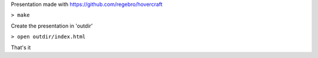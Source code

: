 Presentation made with https://github.com/regebro/hovercraft

``> make``

Create the presentation in 'outdir' 

``> open outdir/index.html``


That's it

